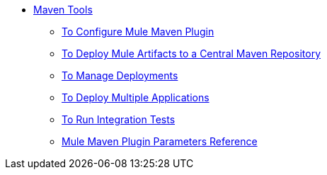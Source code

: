 * link:/maven-tools/index[Maven Tools]
** link:/maven-tools/mmp-configure-to[To Configure Mule Maven Plugin]
** link:/maven-tools/mmp-deploy-to-repository-to[To Deploy Mule Artifacts to a Central Maven Repository]
** link:/maven-tools/mmp-deploy-manage-to[To Manage Deployments]
** link:/maven-tools/mmp-multiple-applications-deploy-to[To Deploy Multiple Applications]
** link:/maven-tools/mmp-run-integration-tests-to[To Run Integration Tests]
** link:/maven-tools/mmp-parameters-reference[Mule Maven Plugin Parameters Reference]
